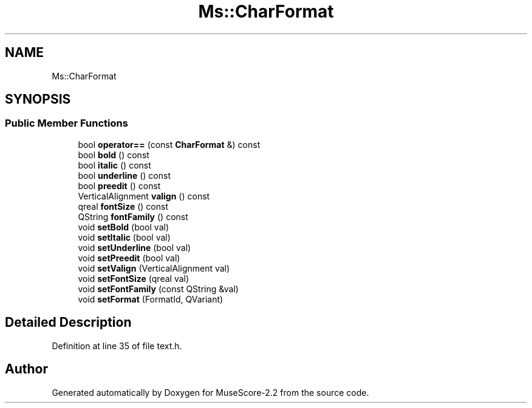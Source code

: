 .TH "Ms::CharFormat" 3 "Mon Jun 5 2017" "MuseScore-2.2" \" -*- nroff -*-
.ad l
.nh
.SH NAME
Ms::CharFormat
.SH SYNOPSIS
.br
.PP
.SS "Public Member Functions"

.in +1c
.ti -1c
.RI "bool \fBoperator==\fP (const \fBCharFormat\fP &) const"
.br
.ti -1c
.RI "bool \fBbold\fP () const"
.br
.ti -1c
.RI "bool \fBitalic\fP () const"
.br
.ti -1c
.RI "bool \fBunderline\fP () const"
.br
.ti -1c
.RI "bool \fBpreedit\fP () const"
.br
.ti -1c
.RI "VerticalAlignment \fBvalign\fP () const"
.br
.ti -1c
.RI "qreal \fBfontSize\fP () const"
.br
.ti -1c
.RI "QString \fBfontFamily\fP () const"
.br
.ti -1c
.RI "void \fBsetBold\fP (bool val)"
.br
.ti -1c
.RI "void \fBsetItalic\fP (bool val)"
.br
.ti -1c
.RI "void \fBsetUnderline\fP (bool val)"
.br
.ti -1c
.RI "void \fBsetPreedit\fP (bool val)"
.br
.ti -1c
.RI "void \fBsetValign\fP (VerticalAlignment val)"
.br
.ti -1c
.RI "void \fBsetFontSize\fP (qreal val)"
.br
.ti -1c
.RI "void \fBsetFontFamily\fP (const QString &val)"
.br
.ti -1c
.RI "void \fBsetFormat\fP (FormatId, QVariant)"
.br
.in -1c
.SH "Detailed Description"
.PP 
Definition at line 35 of file text\&.h\&.

.SH "Author"
.PP 
Generated automatically by Doxygen for MuseScore-2\&.2 from the source code\&.
